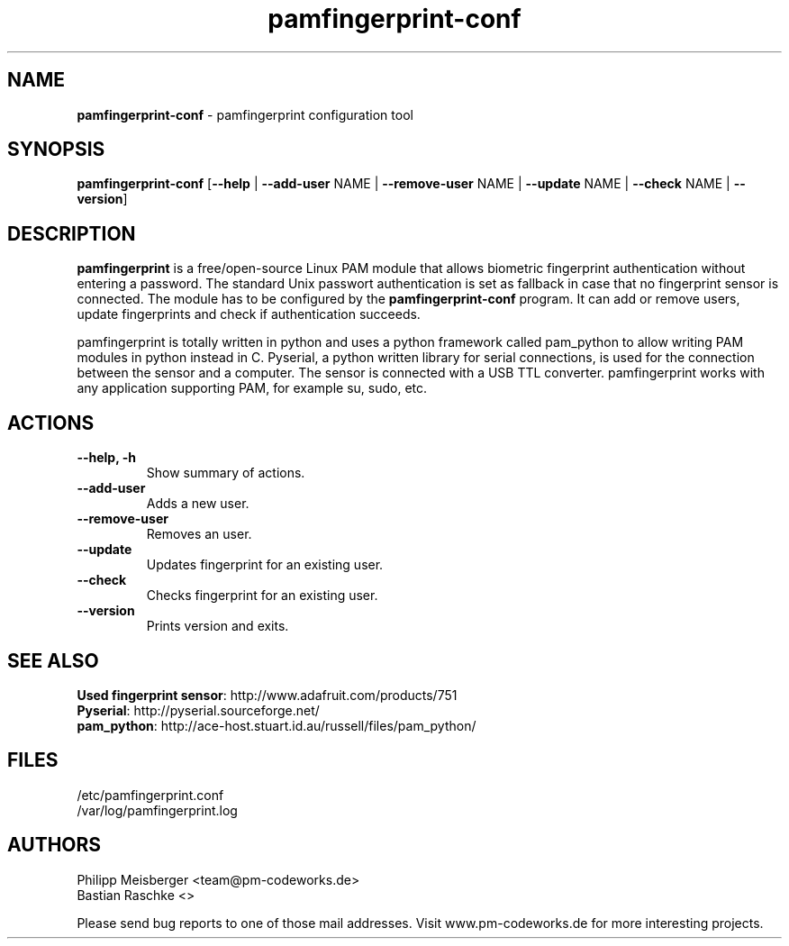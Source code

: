 .TH pamfingerprint-conf 1 "" "" "PAM Fingerprint"

.SH NAME
\fBpamfingerprint-conf\fP - pamfingerprint configuration tool

.SH SYNOPSIS
.nf
.fam C
\fBpamfingerprint-conf\fP [\fB--help\fP | \fB--add-user\fP NAME | \fB--remove-user\fP NAME | \fB--update\fP NAME | \fB--check\fP NAME | \fB--version\fP]
.fam T
.fi

.SH DESCRIPTION
\fBpamfingerprint\fR is a free/open-source Linux PAM module that allows biometric fingerprint authentication without entering a password. The standard Unix passwort authentication is set as fallback in case that no fingerprint sensor is connected. The module has to be configured by the \fBpamfingerprint-conf\fR program. It can add or remove users, update fingerprints and check if authentication succeeds.  
.br

pamfingerprint is totally written in python and uses a python framework called pam_python to allow writing PAM modules in python instead in C. Pyserial, a python written library for serial connections, is used for the connection between the sensor and a computer. The sensor is connected with a USB TTL converter. pamfingerprint works with any application supporting PAM, for example su, sudo, etc.
.PP

.SH ACTIONS
.TP
.B
\fB--help\fP, \fB-h\fP
Show summary of actions.

.TP
.B
\fB--add-user\fP
Adds a new user.

.TP
.B
\fB--remove-user\fP
Removes an user.

.TP
.B
\fB--update\fP 
Updates fingerprint for an existing user.

.TP
.B
\fB--check\fP  
Checks fingerprint for an existing user.

.TP
.B
\fB--version\fP
Prints version and exits.

.SH "SEE ALSO"
\fBUsed fingerprint sensor\fR: http://www.adafruit.com/products/751
.br
\fBPyserial\fR: http://pyserial.sourceforge.net/
.br
\fBpam_python\fR: http://ace-host.stuart.id.au/russell/files/pam_python/

.SH FILES
/etc/pamfingerprint.conf
.br
/var/log/pamfingerprint.log

.SH AUTHORS
Philipp Meisberger <team@pm-codeworks.de> 
.br
Bastian Raschke <>

Please send bug reports to one of those mail addresses. Visit www.pm-codeworks.de for more interesting projects.